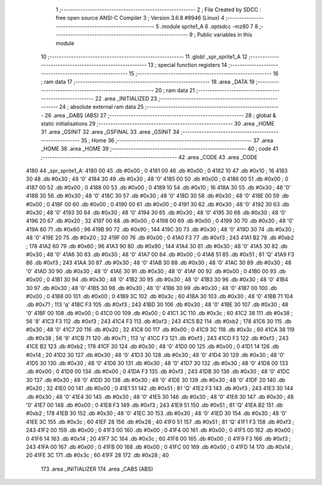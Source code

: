                               1 ;--------------------------------------------------------
                              2 ; File Created by SDCC : free open source ANSI-C Compiler
                              3 ; Version 3.6.8 #9946 (Linux)
                              4 ;--------------------------------------------------------
                              5 	.module sprite1_A
                              6 	.optsdcc -mz80
                              7 	
                              8 ;--------------------------------------------------------
                              9 ; Public variables in this module
                             10 ;--------------------------------------------------------
                             11 	.globl _spr_sprite1_A
                             12 ;--------------------------------------------------------
                             13 ; special function registers
                             14 ;--------------------------------------------------------
                             15 ;--------------------------------------------------------
                             16 ; ram data
                             17 ;--------------------------------------------------------
                             18 	.area _DATA
                             19 ;--------------------------------------------------------
                             20 ; ram data
                             21 ;--------------------------------------------------------
                             22 	.area _INITIALIZED
                             23 ;--------------------------------------------------------
                             24 ; absolute external ram data
                             25 ;--------------------------------------------------------
                             26 	.area _DABS (ABS)
                             27 ;--------------------------------------------------------
                             28 ; global & static initialisations
                             29 ;--------------------------------------------------------
                             30 	.area _HOME
                             31 	.area _GSINIT
                             32 	.area _GSFINAL
                             33 	.area _GSINIT
                             34 ;--------------------------------------------------------
                             35 ; Home
                             36 ;--------------------------------------------------------
                             37 	.area _HOME
                             38 	.area _HOME
                             39 ;--------------------------------------------------------
                             40 ; code
                             41 ;--------------------------------------------------------
                             42 	.area _CODE
                             43 	.area _CODE
   4180                      44 _spr_sprite1_A:
   4180 00                   45 	.db #0x00	; 0
   4181 00                   46 	.db #0x00	; 0
   4182 10                   47 	.db #0x10	; 16
   4183 30                   48 	.db #0x30	; 48	'0'
   4184 30                   49 	.db #0x30	; 48	'0'
   4185 00                   50 	.db #0x00	; 0
   4186 00                   51 	.db #0x00	; 0
   4187 00                   52 	.db #0x00	; 0
   4188 00                   53 	.db #0x00	; 0
   4189 10                   54 	.db #0x10	; 16
   418A 30                   55 	.db #0x30	; 48	'0'
   418B 30                   56 	.db #0x30	; 48	'0'
   418C 30                   57 	.db #0x30	; 48	'0'
   418D 30                   58 	.db #0x30	; 48	'0'
   418E 00                   59 	.db #0x00	; 0
   418F 00                   60 	.db #0x00	; 0
   4190 00                   61 	.db #0x00	; 0
   4191 30                   62 	.db #0x30	; 48	'0'
   4192 30                   63 	.db #0x30	; 48	'0'
   4193 30                   64 	.db #0x30	; 48	'0'
   4194 30                   65 	.db #0x30	; 48	'0'
   4195 30                   66 	.db #0x30	; 48	'0'
   4196 20                   67 	.db #0x20	; 32
   4197 00                   68 	.db #0x00	; 0
   4198 00                   69 	.db #0x00	; 0
   4199 30                   70 	.db #0x30	; 48	'0'
   419A 60                   71 	.db #0x60	; 96
   419B 90                   72 	.db #0x90	; 144
   419C 30                   73 	.db #0x30	; 48	'0'
   419D 30                   74 	.db #0x30	; 48	'0'
   419E 20                   75 	.db #0x20	; 32
   419F 00                   76 	.db #0x00	; 0
   41A0 F3                   77 	.db #0xf3	; 243
   41A1 B2                   78 	.db #0xb2	; 178
   41A2 60                   79 	.db #0x60	; 96
   41A3 90                   80 	.db #0x90	; 144
   41A4 30                   81 	.db #0x30	; 48	'0'
   41A5 30                   82 	.db #0x30	; 48	'0'
   41A6 30                   83 	.db #0x30	; 48	'0'
   41A7 00                   84 	.db #0x00	; 0
   41A8 51                   85 	.db #0x51	; 81	'Q'
   41A9 F3                   86 	.db #0xf3	; 243
   41AA 30                   87 	.db #0x30	; 48	'0'
   41AB 30                   88 	.db #0x30	; 48	'0'
   41AC 30                   89 	.db #0x30	; 48	'0'
   41AD 30                   90 	.db #0x30	; 48	'0'
   41AE 30                   91 	.db #0x30	; 48	'0'
   41AF 00                   92 	.db #0x00	; 0
   41B0 00                   93 	.db #0x00	; 0
   41B1 30                   94 	.db #0x30	; 48	'0'
   41B2 30                   95 	.db #0x30	; 48	'0'
   41B3 30                   96 	.db #0x30	; 48	'0'
   41B4 30                   97 	.db #0x30	; 48	'0'
   41B5 30                   98 	.db #0x30	; 48	'0'
   41B6 30                   99 	.db #0x30	; 48	'0'
   41B7 00                  100 	.db #0x00	; 0
   41B8 00                  101 	.db #0x00	; 0
   41B9 3C                  102 	.db #0x3c	; 60
   41BA 30                  103 	.db #0x30	; 48	'0'
   41BB 71                  104 	.db #0x71	; 113	'q'
   41BC F3                  105 	.db #0xf3	; 243
   41BD 30                  106 	.db #0x30	; 48	'0'
   41BE 30                  107 	.db #0x30	; 48	'0'
   41BF 00                  108 	.db #0x00	; 0
   41C0 00                  109 	.db #0x00	; 0
   41C1 3C                  110 	.db #0x3c	; 60
   41C2 38                  111 	.db #0x38	; 56	'8'
   41C3 F3                  112 	.db #0xf3	; 243
   41C4 F3                  113 	.db #0xf3	; 243
   41C5 B2                  114 	.db #0xb2	; 178
   41C6 30                  115 	.db #0x30	; 48	'0'
   41C7 20                  116 	.db #0x20	; 32
   41C8 00                  117 	.db #0x00	; 0
   41C9 3C                  118 	.db #0x3c	; 60
   41CA 38                  119 	.db #0x38	; 56	'8'
   41CB 71                  120 	.db #0x71	; 113	'q'
   41CC F3                  121 	.db #0xf3	; 243
   41CD F3                  122 	.db #0xf3	; 243
   41CE B2                  123 	.db #0xb2	; 178
   41CF 30                  124 	.db #0x30	; 48	'0'
   41D0 00                  125 	.db #0x00	; 0
   41D1 14                  126 	.db #0x14	; 20
   41D2 30                  127 	.db #0x30	; 48	'0'
   41D3 30                  128 	.db #0x30	; 48	'0'
   41D4 30                  129 	.db #0x30	; 48	'0'
   41D5 30                  130 	.db #0x30	; 48	'0'
   41D6 30                  131 	.db #0x30	; 48	'0'
   41D7 30                  132 	.db #0x30	; 48	'0'
   41D8 00                  133 	.db #0x00	; 0
   41D9 00                  134 	.db #0x00	; 0
   41DA F3                  135 	.db #0xf3	; 243
   41DB 30                  136 	.db #0x30	; 48	'0'
   41DC 30                  137 	.db #0x30	; 48	'0'
   41DD 30                  138 	.db #0x30	; 48	'0'
   41DE 30                  139 	.db #0x30	; 48	'0'
   41DF 20                  140 	.db #0x20	; 32
   41E0 00                  141 	.db #0x00	; 0
   41E1 51                  142 	.db #0x51	; 81	'Q'
   41E2 F3                  143 	.db #0xf3	; 243
   41E3 30                  144 	.db #0x30	; 48	'0'
   41E4 30                  145 	.db #0x30	; 48	'0'
   41E5 30                  146 	.db #0x30	; 48	'0'
   41E6 30                  147 	.db #0x30	; 48	'0'
   41E7 00                  148 	.db #0x00	; 0
   41E8 F3                  149 	.db #0xf3	; 243
   41E9 51                  150 	.db #0x51	; 81	'Q'
   41EA B2                  151 	.db #0xb2	; 178
   41EB 30                  152 	.db #0x30	; 48	'0'
   41EC 30                  153 	.db #0x30	; 48	'0'
   41ED 30                  154 	.db #0x30	; 48	'0'
   41EE 3C                  155 	.db #0x3c	; 60
   41EF 28                  156 	.db #0x28	; 40
   41F0 51                  157 	.db #0x51	; 81	'Q'
   41F1 F3                  158 	.db #0xf3	; 243
   41F2 00                  159 	.db #0x00	; 0
   41F3 00                  160 	.db #0x00	; 0
   41F4 00                  161 	.db #0x00	; 0
   41F5 00                  162 	.db #0x00	; 0
   41F6 14                  163 	.db #0x14	; 20
   41F7 3C                  164 	.db #0x3c	; 60
   41F8 00                  165 	.db #0x00	; 0
   41F9 F3                  166 	.db #0xf3	; 243
   41FA 00                  167 	.db #0x00	; 0
   41FB 00                  168 	.db #0x00	; 0
   41FC 00                  169 	.db #0x00	; 0
   41FD 14                  170 	.db #0x14	; 20
   41FE 3C                  171 	.db #0x3c	; 60
   41FF 28                  172 	.db #0x28	; 40
                            173 	.area _INITIALIZER
                            174 	.area _CABS (ABS)
